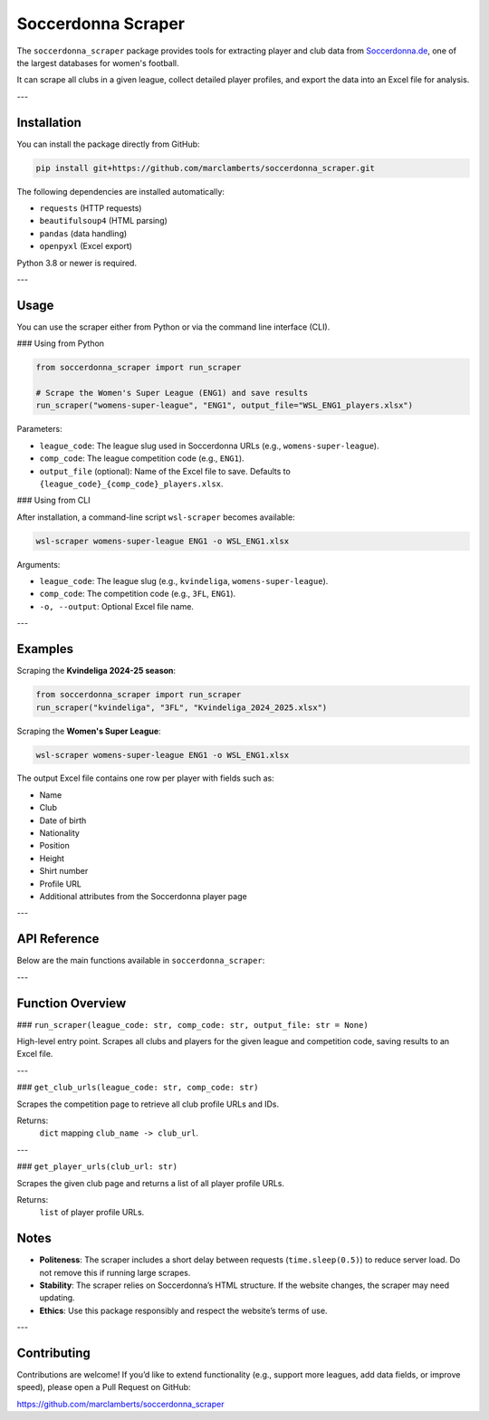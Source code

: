 Soccerdonna Scraper
===================

The ``soccerdonna_scraper`` package provides tools for extracting player and club
data from `Soccerdonna.de <https://www.soccerdonna.de>`_, one of the largest 
databases for women's football.

It can scrape all clubs in a given league, collect detailed player profiles, 
and export the data into an Excel file for analysis.

---

Installation
------------

.. _installation:

You can install the package directly from GitHub:

.. code-block:: bash

   pip install git+https://github.com/marclamberts/soccerdonna_scraper.git

The following dependencies are installed automatically:

- ``requests`` (HTTP requests)
- ``beautifulsoup4`` (HTML parsing)
- ``pandas`` (data handling)
- ``openpyxl`` (Excel export)

Python 3.8 or newer is required.

---

Usage
-----

You can use the scraper either from Python or via the command line interface (CLI).

### Using from Python

.. code-block:: python

   from soccerdonna_scraper import run_scraper

   # Scrape the Women's Super League (ENG1) and save results
   run_scraper("womens-super-league", "ENG1", output_file="WSL_ENG1_players.xlsx")

Parameters:

- ``league_code``: The league slug used in Soccerdonna URLs (e.g., ``womens-super-league``).
- ``comp_code``: The league competition code (e.g., ``ENG1``).
- ``output_file`` (optional): Name of the Excel file to save. Defaults to
  ``{league_code}_{comp_code}_players.xlsx``.

### Using from CLI

After installation, a command-line script ``wsl-scraper`` becomes available:

.. code-block:: bash

   wsl-scraper womens-super-league ENG1 -o WSL_ENG1.xlsx

Arguments:

- ``league_code``: The league slug (e.g., ``kvindeliga``, ``womens-super-league``).
- ``comp_code``: The competition code (e.g., ``3FL``, ``ENG1``).
- ``-o, --output``: Optional Excel file name.

---

Examples
--------

Scraping the **Kvindeliga 2024-25 season**:

.. code-block:: python

   from soccerdonna_scraper import run_scraper
   run_scraper("kvindeliga", "3FL", "Kvindeliga_2024_2025.xlsx")

Scraping the **Women's Super League**:

.. code-block:: bash

   wsl-scraper womens-super-league ENG1 -o WSL_ENG1.xlsx

The output Excel file contains one row per player with fields such as:

- Name
- Club
- Date of birth
- Nationality
- Position
- Height
- Shirt number
- Profile URL
- Additional attributes from the Soccerdonna player page

---

API Reference
-------------

Below are the main functions available in ``soccerdonna_scraper``:

.. autosummary::
   :toctree: generated
   :recursive:

   soccerdonna_scraper.run_scraper
   soccerdonna_scraper.scraper.get_club_urls
   soccerdonna_scraper.scraper.get_player_urls
   soccerdonna_scraper.scraper.scrape_player_profile

---

Function Overview
-----------------

### ``run_scraper(league_code: str, comp_code: str, output_file: str = None)``

High-level entry point. Scrapes all clubs and players for the given league
and competition code, saving results to an Excel file.

---

### ``get_club_urls(league_code: str, comp_code: str)``

Scrapes the competition page to retrieve all club profile URLs and IDs.

Returns:
    ``dict`` mapping ``club_name -> club_url``.

---

### ``get_player_urls(club_url: str)``

Scrapes the given club page and returns a list of all player profile URLs.

Returns:
    ``list`` of player profile URLs.

Notes
-----

- **Politeness**: The scraper includes a short delay between requests (``time.sleep(0.5)``)
  to reduce server load. Do not remove this if running large scrapes.
- **Stability**: The scraper relies on Soccerdonna’s HTML structure. If the website changes,
  the scraper may need updating.
- **Ethics**: Use this package responsibly and respect the website’s terms of use.

---

Contributing
------------

Contributions are welcome! If you’d like to extend functionality (e.g., support more 
leagues, add data fields, or improve speed), please open a Pull Request on GitHub:

`https://github.com/marclamberts/soccerdonna_scraper <https://github.com/marclamberts/soccerdonna_scraper>`_


